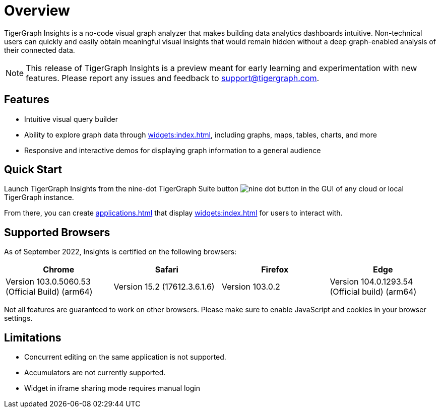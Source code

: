 = Overview

TigerGraph Insights is a no-code visual graph analyzer that makes building data analytics dashboards intuitive.
Non-technical users can quickly and easily obtain meaningful visual insights that would remain hidden without a deep graph-enabled analysis of their connected data.

[NOTE]
This release of TigerGraph Insights is a preview meant for early learning and experimentation with new features.
Please report any issues and feedback to support@tigergraph.com.

== Features

* Intuitive visual query builder
* Ability to explore graph data through xref:widgets:index.adoc[], including graphs, maps, tables, charts, and more
* Responsive and interactive demos for displaying graph information to a general audience

== Quick Start

Launch TigerGraph Insights from the nine-dot TigerGraph Suite button image:nine-dot-button.png[] in the GUI of any cloud or local TigerGraph instance.

From there, you can create xref:applications.adoc[] that display xref:widgets:index.adoc[] for users to interact with.

== Supported Browsers

As of September 2022, Insights is certified on the following browsers:

|===
|Chrome |Safari |Firefox |Edge

|Version 103.0.5060.53 (Official Build) (arm64)
|Version 15.2 (17612.3.6.1.6)
|Version 103.0.2
|Version 104.0.1293.54 (Official build) (arm64)
|===


Not all features are guaranteed to work on other browsers.
Please make sure to enable JavaScript and cookies in your browser settings.

== Limitations

* Concurrent editing on the same application is not supported.
* Accumulators are not currently supported.
* Widget in iframe sharing mode requires manual login
